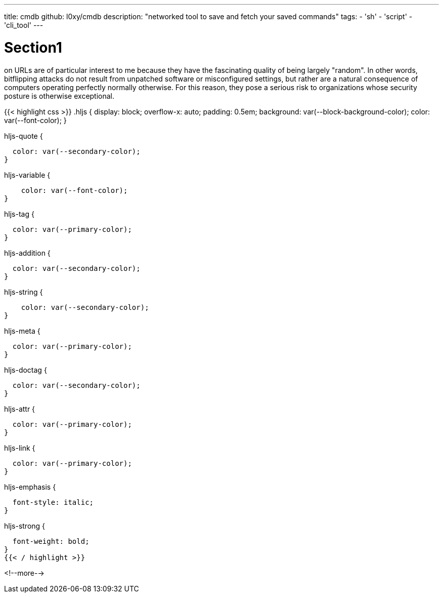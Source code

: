 ---
title: cmdb
github: l0xy/cmdb
description: "networked tool to save and fetch your saved commands"
tags:
- 'sh'
- 'script'
- 'cli_tool'
---

= Section1
on URLs are of particular interest to me because they have the fascinating quality of being largely "random". In other words, bitflipping attacks do not result from unpatched software or misconfigured settings, but rather are a natural consequence of computers operating perfectly normally otherwise. For this reason, they pose a serious risk to organizations whose security posture is otherwise exceptional.

{{< highlight css >}}
.hljs {
  display: block;
  overflow-x: auto;
  padding: 0.5em;
  background: var(--block-background-color);
  color: var(--font-color);
}

.hljs-comment,
.hljs-quote {
  color: var(--secondary-color);
}

.hljs-variable {
    color: var(--font-color);
}

.hljs-keyword,
.hljs-selector-tag,
.hljs-built_in,
.hljs-name,
.hljs-tag {
  color: var(--primary-color);
}

.hljs-string,
.hljs-title,
.hljs-section,
.hljs-attribute,
.hljs-literal,
.hljs-template-tag,
.hljs-template-variable,
.hljs-type,
.hljs-addition {
  color: var(--secondary-color);
}

.hljs-string {
    color: var(--secondary-color);
}

.hljs-deletion,
.hljs-selector-attr,
.hljs-selector-pseudo,
.hljs-meta {
  color: var(--primary-color);
}

.hljs-doctag {
  color: var(--secondary-color);
}

.hljs-attr {
  color: var(--primary-color);
}

.hljs-symbol,
.hljs-bullet,
.hljs-link {
  color: var(--primary-color);
}


.hljs-emphasis {
  font-style: italic;
}

.hljs-strong {
  font-weight: bold;
}
{{< / highlight >}}

<!--more-->
